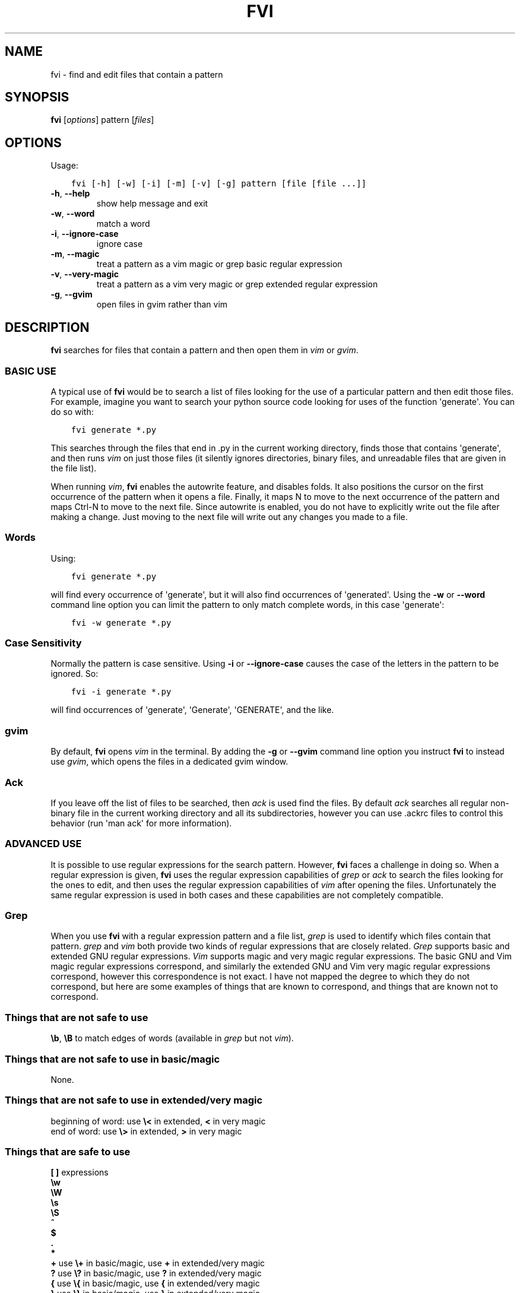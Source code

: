 .\" Man page generated from reStructuredText.
.
.TH FVI 1 "17 January 2016" "1.2.0" ""
.SH NAME
fvi \- find and edit files that contain a pattern
.
.nr rst2man-indent-level 0
.
.de1 rstReportMargin
\\$1 \\n[an-margin]
level \\n[rst2man-indent-level]
level margin: \\n[rst2man-indent\\n[rst2man-indent-level]]
-
\\n[rst2man-indent0]
\\n[rst2man-indent1]
\\n[rst2man-indent2]
..
.de1 INDENT
.\" .rstReportMargin pre:
. RS \\$1
. nr rst2man-indent\\n[rst2man-indent-level] \\n[an-margin]
. nr rst2man-indent-level +1
.\" .rstReportMargin post:
..
.de UNINDENT
. RE
.\" indent \\n[an-margin]
.\" old: \\n[rst2man-indent\\n[rst2man-indent-level]]
.nr rst2man-indent-level -1
.\" new: \\n[rst2man-indent\\n[rst2man-indent-level]]
.in \\n[rst2man-indent\\n[rst2man-indent-level]]u
..
.\" :Copyright: public domain
.
.\" :Manual group: Utilities
.
.SH SYNOPSIS
.sp
\fBfvi\fP [\fIoptions\fP] pattern [\fIfiles\fP]
.SH OPTIONS
.sp
Usage:
.INDENT 0.0
.INDENT 3.5
.sp
.nf
.ft C
fvi [\-h] [\-w] [\-i] [\-m] [\-v] [\-g] pattern [file [file ...]]
.ft P
.fi
.UNINDENT
.UNINDENT
.INDENT 0.0
.TP
.B \-h\fP,\fB  \-\-help
show help message and exit
.TP
.B \-w\fP,\fB  \-\-word
match a word
.TP
.B \-i\fP,\fB  \-\-ignore\-case
ignore case
.TP
.B \-m\fP,\fB  \-\-magic
treat a pattern as a vim magic or grep basic regular
expression
.TP
.B \-v\fP,\fB  \-\-very\-magic
treat a pattern as a vim very magic or grep extended
regular expression
.TP
.B \-g\fP,\fB  \-\-gvim
open files in gvim rather than vim
.UNINDENT
.SH DESCRIPTION
.sp
\fBfvi\fP searches for files that contain a pattern and then open them in
\fIvim\fP or \fIgvim\fP\&.
.SS BASIC USE
.sp
A typical use of \fBfvi\fP would be to search a list of files looking for
the use of a particular pattern and then edit those files. For example,
imagine you want to search your python source code looking for uses of
the function \(aqgenerate\(aq. You can do so with:
.INDENT 0.0
.INDENT 3.5
.sp
.nf
.ft C
fvi generate *.py
.ft P
.fi
.UNINDENT
.UNINDENT
.sp
This searches through the files that end in .py in the current working
directory, finds those that contains \(aqgenerate\(aq, and then runs \fIvim\fP on
just those files (it silently ignores directories, binary files, and
unreadable files that are given in the file list).
.sp
When running \fIvim\fP, \fBfvi\fP enables the autowrite feature, and disables
folds.  It also positions the cursor on the first occurrence of the
pattern when it opens a file.  Finally, it maps N to move to the next
occurrence of the pattern and maps Ctrl\-N to move to the next file.
Since autowrite is enabled, you do not have to explicitly write out the
file after making a change. Just moving to the next file will write out
any changes you made to a file.
.SS Words
.sp
Using:
.INDENT 0.0
.INDENT 3.5
.sp
.nf
.ft C
fvi generate *.py
.ft P
.fi
.UNINDENT
.UNINDENT
.sp
will find every occurrence of \(aqgenerate\(aq, but it will also find
occurrences of \(aqgenerated\(aq. Using the \fB\-w\fP or \fB\-\-word\fP command line
option you can limit the pattern to only match complete words, in this
case \(aqgenerate\(aq:
.INDENT 0.0
.INDENT 3.5
.sp
.nf
.ft C
fvi \-w generate *.py
.ft P
.fi
.UNINDENT
.UNINDENT
.SS Case Sensitivity
.sp
Normally the pattern is case sensitive. Using \fB\-i\fP or
\fB\-\-ignore\-case\fP causes the case of the letters in the pattern to be
ignored. So:
.INDENT 0.0
.INDENT 3.5
.sp
.nf
.ft C
fvi \-i generate *.py
.ft P
.fi
.UNINDENT
.UNINDENT
.sp
will find occurrences of \(aqgenerate\(aq, \(aqGenerate\(aq, \(aqGENERATE\(aq, and the
like.
.SS gvim
.sp
By default, \fBfvi\fP opens \fIvim\fP in the terminal. By adding the \fB\-g\fP or
\fB\-\-gvim\fP command line option you instruct \fBfvi\fP to instead use
\fIgvim\fP, which opens the files in a dedicated gvim window.
.SS Ack
.sp
If you leave off the list of files to be searched, then \fIack\fP is used
find the files. By default \fIack\fP searches all regular non\-binary file in
the current working directory and all its subdirectories, however you
can use .ackrc files to control this behavior (run \(aqman ack\(aq for more
information).
.SS ADVANCED USE
.sp
It is possible to use regular expressions for the search pattern.
However, \fBfvi\fP faces a challenge in doing so. When a regular
expression is given, \fBfvi\fP uses the regular expression capabilities of
\fIgrep\fP or \fIack\fP to search the files looking for the ones to edit, and
then uses the regular expression capabilities of \fIvim\fP after opening the
files. Unfortunately the same regular expression is used in both cases
and these capabilities are not completely compatible.
.SS Grep
.sp
When you use \fBfvi\fP with a regular expression pattern and a file list,
\fIgrep\fP is used to identify which files contain that pattern. \fIgrep\fP and
\fIvim\fP both provide two kinds of regular expressions that are closely
related.  \fIGrep\fP supports basic and extended GNU regular expressions.
\fIVim\fP supports magic and very magic regular expressions.  The basic GNU
and Vim magic regular expressions correspond, and similarly the extended
GNU and Vim very magic regular expressions correspond, however this
correspondence is not exact.  I have not mapped the degree to which they
do not correspond, but here are some examples of things that are known
to correspond, and things that are known not to correspond.
.SS Things that are not safe to use
.sp
\fB\eb\fP, \fB\eB\fP to match edges of words (available in \fIgrep\fP but not \fIvim\fP).
.SS Things that are not safe to use in basic/magic
.sp
None.
.SS Things that are not safe to use in extended/very magic
.nf
beginning of word: use \fB\e<\fP in extended, \fB<\fP in very magic
end of word:       use \fB\e>\fP in extended, \fB>\fP in very magic
.fi
.sp
.SS Things that are safe to use
.nf
\fB[ ]\fP  expressions
\fB\ew\fP
\fB\eW\fP
\fB\es\fP
\fB\eS\fP
\fB^\fP
\fB$\fP
\fB\&.\fP
\fB*\fP
\fB+\fP    use \fB\e+\fP in basic/magic, use \fB+\fP in extended/very magic
\fB?\fP    use \fB\e?\fP in basic/magic, use \fB?\fP in extended/very magic
\fB{\fP    use \fB\e{\fP in basic/magic, use \fB{\fP in extended/very magic
\fB}\fP    use \fB\e}\fP in basic/magic, use \fB}\fP in extended/very magic
\fB|\fP    use \fB\e|\fP in basic/magic, use \fB|\fP in extended/very magic
\fB(\fP    use \fB\e(\fP in basic/magic, use \fB)\fP in extended/very magic
\fB)\fP    use \fB\e(\fP in basic/magic, use \fB)\fP in extended/very magic
\fB\ed\fP   matches previously matched group, were \fId\fP is a digit
.fi
.sp
.SS Ack
.sp
When you use \fBfvi\fP without a file list, \fIack\fP is used to identify
which files contain that pattern.  \fIack\fP and \fIvim\fP both support regular
expressions, but \fIack\fP provides Perl compatible regular expressions and
\fIvim\fP supports regular expressions similar to the GNU regular
expressions. The compatibility between these two types of regular
expressions is rough. I recommend that in this situation, you use Perl
regular expressions as the pattern given on the \fBfvi\fP command line.
Then when the files are opened in \fIvim\fP you may find that \fIvm\fP has
trouble finding the pattern. At this point you should simply type \fB/\fP
and then re\-enter the search pattern, but this time in a \fIvim\fP
compatible manner.
.SH SEE ALSO
.sp
vim(3), grep(3), ack(3)
.SH AUTHOR
Ken Kundert <fvi@nurdletech.com>
.\" Generated by docutils manpage writer.
.
